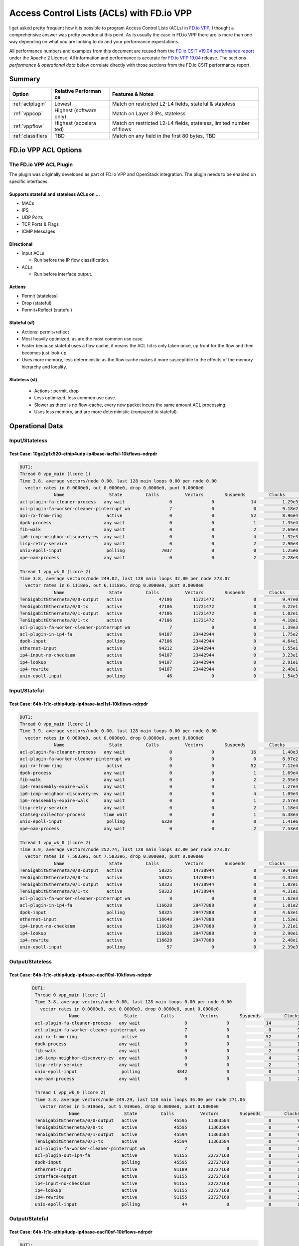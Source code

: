 .. _aclwithvpp:

Access Control Lists (ACLs) with FD.io VPP
==========================================

I get asked pretty frequent how it is possible to program Access Control
Lists (ACLs) in `FD.io VPP <http://fd.io>`__, I thought a comprehensive
answer was pretty overdue at this point. As is usually the case in FD.io
VPP there are is more than one way depending on what you are looking to
do and your performance expectations.

All performance numbers and examples from this document are reused from
the `FD.io CSIT v19.04 performance
report <https://docs.fd.io/csit/rls1904/report/>`__ under the Apache 2
License. All information and performance is accurate for `FD.io VPP
19.04 <https://git.fd.io/vpp/tag/?h=v19.04>`__ release. The sections
*performance* & *operational data* below correlate directly with those
sections from the FD.io CSIT performance report.

Summary
-------

+---------------------+-----------+-----------------------------------+
| Option              | Relative  | Features & Notes                  |
|                     | Performan |                                   |
|                     | ce        |                                   |
+=====================+===========+===================================+
| :ref:`aclplugin`    | Lowest    | Match on restricted L2-L4 fields, |
|                     |           | stateful & stateless              |
+---------------------+-----------+-----------------------------------+
| :ref:`vppcop`       | Highest   | Match on Layer 3 IPs, stateless   |
|                     | (software |                                   |
|                     | only)     |                                   |
+---------------------+-----------+-----------------------------------+
| :ref:`vppflow`      | Highest   | Match on restricted L2-L4 fields, |
|                     | (accelera | stateless, limited number of      |
|                     | ted)      | flows                             |
+---------------------+-----------+-----------------------------------+
| :ref:`classifiers`  | TBD       | Match on any field in the first   |
|                     |           | 80 bytes, TBD                     |
+---------------------+-----------+-----------------------------------+

FD.io VPP ACL Options
---------------------

.. _aclplugin:

The FD.io VPP ACL Plugin
~~~~~~~~~~~~~~~~~~~~~~~~

The plugin was originally developed as part of FD.io VPP and OpenStack
integration. The plugin needs to be enabled on specific interfaces.

Supports stateful and stateless ACLs on …
""""""""""""""""""""""""""""""""""""""""""

- MACs
- IPS
- UDP Ports
- TCP Ports & Flags
- ICMP Messages

Directional
"""""""""""

* Input ACLs

  * Run before the IP flow classification.

* ACLs

  * Run before interface output.

Actions
"""""""
- Permit (stateless)
- Drop (stateful)
- Permit+Reflect (stateful)

Stateful (sf)
"""""""""""""

- Actions: permit+reflect
- Most heavily optimized, as are the most common use case.
- Faster because stateful uses a flow cache, it means the ACL hit is only taken once, up front for the flow and then becomes just look-up.
- Uses more memory, less deterministic as the flow cache makes it
  more susceptible to the effects of the memory hierarchy and
  locality.

Stateless (sl)
""""""""""""""

   -  Actions : permit, drop
   -  Less optimized, less common use case.
   -  Slower as there is no flow-cache, every new packet incurs the same
      amount ACL processing.
   -  Uses less memory, and are more deterministic (compared to
      stateful).

Operational Data
----------------

Input/Stateless
~~~~~~~~~~~~~~~

Test Case: 10ge2p1x520-ethip4udp-ip4base-iacl1sl-10kflows-ndrpdr
""""""""""""""""""""""""""""""""""""""""""""""""""""""""""""""""

.. code-block:: console

       DUT1: 
       Thread 0 vpp_main (lcore 1) 
       Time 3.8, average vectors/node 0.00, last 128 main loops 0.00 per node 0.00 
         vector rates in 0.0000e0, out 0.0000e0, drop 0.0000e0, punt 0.0000e0 
                    Name                 State         Calls          Vectors        Suspends         Clocks       Vectors/Call   
       acl-plugin-fa-cleaner-process   any wait                 0               0              14          1.29e3            0.00 
       acl-plugin-fa-worker-cleaner-pinterrupt wa               7               0               0          9.18e2            0.00 
       api-rx-from-ring                 active                  0               0              52          8.96e4            0.00 
       dpdk-process                    any wait                 0               0               1          1.35e4            0.00 
       fib-walk                        any wait                 0               0               2          2.69e3            0.00 
       ip6-icmp-neighbor-discovery-ev  any wait                 0               0               4          1.32e3            0.00 
       lisp-retry-service              any wait                 0               0               2          2.90e3            0.00 
       unix-epoll-input                 polling              7037               0               0          1.25e6            0.00 
       vpe-oam-process                 any wait                 0               0               2          2.28e3            0.00 

       Thread 1 vpp_wk_0 (lcore 2) 
       Time 3.8, average vectors/node 249.02, last 128 main loops 32.00 per node 273.07 
         vector rates in 6.1118e6, out 6.1118e6, drop 0.0000e0, punt 0.0000e0 
                    Name                 State         Calls          Vectors        Suspends         Clocks       Vectors/Call   
       TenGigabitEtherneta/0/0-output   active              47106        11721472               0          9.47e0          248.83 
       TenGigabitEtherneta/0/0-tx       active              47106        11721472               0          4.22e1          248.83 
       TenGigabitEtherneta/0/1-output   active              47106        11721472               0          1.02e1          248.83 
       TenGigabitEtherneta/0/1-tx       active              47106        11721472               0          4.18e1          248.83 
       acl-plugin-fa-worker-cleaner-pinterrupt wa               7               0               0          1.39e3            0.00 
       acl-plugin-in-ip4-fa             active              94107        23442944               0          1.75e2          249.11 
       dpdk-input                       polling             47106        23442944               0          4.64e1          497.66 
       ethernet-input                   active              94212        23442944               0          1.55e1          248.83 
       ip4-input-no-checksum            active              94107        23442944               0          3.23e1          249.11 
       ip4-lookup                       active              94107        23442944               0          2.91e1          249.11 
       ip4-rewrite                      active              94107        23442944               0          2.48e1          249.11 
       unix-epoll-input                 polling                46               0               0          1.54e3            0.00

Input/Stateful
~~~~~~~~~~~~~~

Test Case: 64b-1t1c-ethip4udp-ip4base-iacl1sf-10kflows-ndrpdr
"""""""""""""""""""""""""""""""""""""""""""""""""""""""""""""

.. code-block:: console

       DUT1: 
       Thread 0 vpp_main (lcore 1) 
       Time 3.9, average vectors/node 0.00, last 128 main loops 0.00 per node 0.00 
         vector rates in 0.0000e0, out 0.0000e0, drop 0.0000e0, punt 0.0000e0 
                    Name                 State         Calls          Vectors        Suspends         Clocks       Vectors/Call   
       acl-plugin-fa-cleaner-process   any wait                 0               0              16          1.40e3            0.00 
       acl-plugin-fa-worker-cleaner-pinterrupt wa               8               0               0          8.97e2            0.00 
       api-rx-from-ring                 active                  0               0              52          7.12e4            0.00 
       dpdk-process                    any wait                 0               0               1          1.69e4            0.00 
       fib-walk                        any wait                 0               0               2          2.55e3            0.00 
       ip4-reassembly-expire-walk      any wait                 0               0               1          1.27e4            0.00 
       ip6-icmp-neighbor-discovery-ev  any wait                 0               0               4          1.09e3            0.00 
       ip6-reassembly-expire-walk      any wait                 0               0               1          2.57e3            0.00 
       lisp-retry-service              any wait                 0               0               2          1.18e4            0.00 
       statseg-collector-process       time wait                0               0               1          6.38e3            0.00 
       unix-epoll-input                 polling              6320               0               0          1.41e6            0.00 
       vpe-oam-process                 any wait                 0               0               2          7.53e3            0.00 

       Thread 1 vpp_wk_0 (lcore 2) 
       Time 3.9, average vectors/node 252.74, last 128 main loops 32.00 per node 273.07 
         vector rates in 7.5833e6, out 7.5833e6, drop 0.0000e0, punt 0.0000e0 
                    Name                 State         Calls          Vectors        Suspends         Clocks       Vectors/Call   
       TenGigabitEtherneta/0/0-output   active              58325        14738944               0          9.41e0          252.70 
       TenGigabitEtherneta/0/0-tx       active              58325        14738944               0          4.32e1          252.70 
       TenGigabitEtherneta/0/1-output   active              58323        14738944               0          1.02e1          252.71 
       TenGigabitEtherneta/0/1-tx       active              58323        14738944               0          4.31e1          252.71 
       acl-plugin-fa-worker-cleaner-pinterrupt wa               8               0               0          1.62e3            0.00 
       acl-plugin-in-ip4-fa             active             116628        29477888               0          1.01e2          252.75 
       dpdk-input                       polling             58325        29477888               0          4.63e1          505.41 
       ethernet-input                   active             116648        29477888               0          1.53e1          252.71 
       ip4-input-no-checksum            active             116628        29477888               0          3.21e1          252.75 
       ip4-lookup                       active             116628        29477888               0          2.90e1          252.75 
       ip4-rewrite                      active             116628        29477888               0          2.48e1          252.75 
       unix-epoll-input                 polling                57               0               0          2.39e3            0.00  
                           
Output/Stateless
~~~~~~~~~~~~~~~~

Test Case: 64b-1t1c-ethip4udp-ip4base-oacl10sl-10kflows-ndrpdr
""""""""""""""""""""""""""""""""""""""""""""""""""""""""""""""

   .. code-block:: console

       DUT1: 
        Thread 0 vpp_main (lcore 1) 
        Time 3.8, average vectors/node 0.00, last 128 main loops 0.00 per node 0.00 
          vector rates in 0.0000e0, out 0.0000e0, drop 0.0000e0, punt 0.0000e0 
                     Name                 State         Calls          Vectors        Suspends         Clocks       Vectors/Call   
        acl-plugin-fa-cleaner-process   any wait                 0               0              14          1.43e3            0.00 
        acl-plugin-fa-worker-cleaner-pinterrupt wa               7               0               0          9.23e2            0.00 
        api-rx-from-ring                 active                  0               0              52          8.01e4            0.00 
        dpdk-process                    any wait                 0               0               1          1.59e6            0.00 
        fib-walk                        any wait                 0               0               2          6.81e3            0.00 
        ip6-icmp-neighbor-discovery-ev  any wait                 0               0               4          2.81e3            0.00 
        lisp-retry-service              any wait                 0               0               2          3.64e3            0.00 
        unix-epoll-input                 polling              4842               0               0          1.81e6            0.00 
        vpe-oam-process                 any wait                 0               0               1          2.24e4            0.00 
         
        Thread 1 vpp_wk_0 (lcore 2) 
        Time 3.8, average vectors/node 249.29, last 128 main loops 36.00 per node 271.06 
          vector rates in 5.9196e6, out 5.9196e6, drop 0.0000e0, punt 0.0000e0 
                     Name                 State         Calls          Vectors        Suspends         Clocks       Vectors/Call   
        TenGigabitEtherneta/0/0-output   active              45595        11363584               0          9.22e0          249.23 
        TenGigabitEtherneta/0/0-tx       active              45595        11363584               0          4.25e1          249.23 
        TenGigabitEtherneta/0/1-output   active              45594        11363584               0          9.75e0          249.23 
        TenGigabitEtherneta/0/1-tx       active              45594        11363584               0          4.21e1          249.23 
        acl-plugin-fa-worker-cleaner-pinterrupt wa               7               0               0          1.28e3            0.00 
        acl-plugin-out-ip4-fa            active              91155        22727168               0          1.78e2          249.32 
        dpdk-input                       polling             45595        22727168               0          4.64e1          498.46 
        ethernet-input                   active              91189        22727168               0          1.56e1          249.23 
        interface-output                 active              91155        22727168               0          1.13e1          249.32 
        ip4-input-no-checksum            active              91155        22727168               0          1.95e1          249.32 
        ip4-lookup                       active              91155        22727168               0          2.88e1          249.32 
        ip4-rewrite                      active              91155        22727168               0          3.53e1          249.32 
        unix-epoll-input                 polling                44               0               0          1.53e3            0.00 
                           
Output/Stateful
~~~~~~~~~~~~~~~

Test Case: 64b-1t1c-ethip4udp-ip4base-oacl10sf-10kflows-ndrpdr
""""""""""""""""""""""""""""""""""""""""""""""""""""""""""""""

.. code-block:: console

       DUT1: 
        Thread 0 vpp_main (lcore 1) 
        Time 3.8, average vectors/node 0.00, last 128 main loops 0.00 per node 0.00 
          vector rates in 0.0000e0, out 0.0000e0, drop 0.0000e0, punt 0.0000e0 
                     Name                 State         Calls          Vectors        Suspends         Clocks       Vectors/Call   
        acl-plugin-fa-cleaner-process   any wait                 0               0              16          1.47e3            0.00 
        acl-plugin-fa-worker-cleaner-pinterrupt wa               8               0               0          8.51e2            0.00 
        api-rx-from-ring                 active                  0               0              50          7.24e4            0.00 
        dpdk-process                    any wait                 0               0               2          1.93e4            0.00 
        fib-walk                        any wait                 0               0               2          2.02e3            0.00 
        ip4-reassembly-expire-walk      any wait                 0               0               1          3.96e3            0.00 
        ip6-icmp-neighbor-discovery-ev  any wait                 0               0               4          9.84e2            0.00 
        ip6-reassembly-expire-walk      any wait                 0               0               1          3.76e3            0.00 
        lisp-retry-service              any wait                 0               0               2          1.49e4            0.00 
        statseg-collector-process       time wait                0               0               1          4.98e3            0.00 
        unix-epoll-input                 polling              5653               0               0          1.55e6            0.00 
        vpe-oam-process                 any wait                 0               0               2          1.90e3            0.00 
         
        Thread 1 vpp_wk_0 (lcore 2) 
        Time 3.8, average vectors/node 250.85, last 128 main loops 36.00 per node 271.06 
          vector rates in 7.2686e6, out 7.2686e6, drop 0.0000e0, punt 0.0000e0 
                     Name                 State         Calls          Vectors        Suspends         Clocks       Vectors/Call   
        TenGigabitEtherneta/0/0-output   active              55639        13930752               0          9.33e0          250.38 
        TenGigabitEtherneta/0/0-tx       active              55639        13930752               0          4.27e1          250.38 
        TenGigabitEtherneta/0/1-output   active              55636        13930758               0          9.81e0          250.39 
        TenGigabitEtherneta/0/1-tx       active              55636        13930758               0          4.33e1          250.39 
        acl-plugin-fa-worker-cleaner-pinterrupt wa               8               0               0          1.62e3            0.00 
        acl-plugin-out-ip4-fa            active             110988        27861510               0          1.04e2          251.03 
        dpdk-input                       polling             55639        27861510               0          4.62e1          500.76 
        ethernet-input                   active             111275        27861510               0          1.55e1          250.38 
        interface-output                 active             110988        27861510               0          1.21e1          251.03 
        ip4-input-no-checksum            active             110988        27861510               0          1.95e1          251.03 
        ip4-lookup                       active             110988        27861510               0          2.89e1          251.03 
        ip4-rewrite                      active             110988        27861510               0          3.55e1          251.03 
        unix-epoll-input                 polling                54               0               0          2.43e3            0.00  
                           
Performance
-----------

+---------------------------------------+-------+-------------------+
| Test Case                             | MPPS  | Cycles per packet |
+---------------------------------------+-------+-------------------+
| ethip4-ip4base                        | 18.26 | 136               |
+---------------------------------------+-------+-------------------+
| ethip4ip4udp-ip4base-iacl1sl-10kflows | 9.134 | 273               |
+---------------------------------------+-------+-------------------+
| ethip4ip4udp-ip4base-iacl1sf-10kflows | 11.06 | 226               |
+---------------------------------------+-------+-------------------+

Input ACLS (SKX)
~~~~~~~~~~~~~~~~

.. figure:: /_images/ip4-2n-iacl.png

Output ACLs (HSW)
~~~~~~~~~~~~~~~~~

.. figure:: /_images/ip4-3n-oacl.png

Configuration
-------------

Stateful
~~~~~~~~

.. code-block:: console

       $ sudo vppctl ip_add_del_route 20.20.20.0/24 via 1.1.1.2  sw_if_index 1 resolve-attempts 10 count 1     
       $ sudo vppctl acl_add_replace  ipv4 permit src 30.30.30.1/32 dst 40.40.40.1/32 sport 1000 dport 1000, ipv4 permit+reflect src 10.10.10.0/24, ipv4 permit+reflect src 20.20.20.0/24        
       $ sudo vppctl acl_interface_set_acl_list sw_if_index 2 input 0 
       $ sudo vppctl acl_interface_set_acl_list sw_if_index 1 input 0 
                           
Stateless
~~~~~~~~~

.. code-block:: console

       $ sudo vppctl ip_add_del_route 20.20.20.0/24 via 1.1.1.2  sw_if_index 1 resolve-attempts 10 count 1     
       $ sudo vppctl acl_add_replace  ipv4 permit src 30.30.30.1/32 dst 40.40.40.1/32 sport 1000 dport 1000, ipv4 permit src 10.10.10.0/24, ipv4 permit src 20.20.20.0/24        
       $ sudo vppctl acl_interface_set_acl_list sw_if_index 2 input 0 
       $ sudo vppctl acl_interface_set_acl_list sw_if_index 1 input 0
              
Links
~~~~~

-  `FD.io Security Groups overview <https://wiki.fd.io/view/VPP/SecurityGroups>`__
-  `Reflexive Access Control Lists <https://packetlife.net/blog/2008/nov/25/reflexive-access-lists/>`__
-  `Andrew Yuort's Blog on ACLs <http://stdio.be/blog/2017-12-09-Debugging-VPP-MACIP-ACLs/>`__

.. _vppcop:

FD.io VPP COP
-------------

IPv4/IPv6 white-lists using the FD.io VPP FIB, with support for multiple
nested white-lists. These form of white-listing is called COP in FD.io
VPP, for reasons I can't remember. COP needs to be enabled on specific
interfaces.

Design notes:
~~~~~~~~~~~~~

- The cop graph nodes (input & white-list) make reuse of the FD.io VPP FIB 2.0 implementation. Essentially a successful lookup in the FIB, indicates that a packet has been white-listed and may be forwarded.

- cop-input: Determines if the frame is IPv4 or IPv6, and forwards to ipN-copwhitelist graph node.

- ipN-copwhitelist: uses the ip4_fib_[mtrie,lookup] functions to confirm the packet's ip matches a route in the white-list fib.

- Match: if it matches, it is then either sent to the next whitelist or to the ip layer.

- No Match: if it there is not match, it is sent to error-drop.

Operational Data
~~~~~~~~~~~~~~~~

Note: the double-pass of the ip4-lookup and ip4-rewrite.

.. code-block:: console

    DUT1: 
     Thread 0 vpp_main (lcore 1) 
     Time 3.9, average vectors/node 0.00, last 128 main loops 0.00 per node 0.00 
       vector rates in 0.0000e0, out 0.0000e0, drop 0.0000e0, punt 0.0000e0 
                  Name                 State         Calls          Vectors        Suspends         Clocks       Vectors/Call   
     api-rx-from-ring                 active                  0               0              53          4.20e4            0.00 
     dpdk-process                    any wait                 0               0               1          1.75e4            0.00 
     fib-walk                        any wait                 0               0               2          1.59e3            0.00 
     ip4-reassembly-expire-walk      any wait                 0               0               1          2.20e3            0.00 
     ip6-icmp-neighbor-discovery-ev  any wait                 0               0               4          1.14e3            0.00 
     ip6-reassembly-expire-walk      any wait                 0               0               1          1.50e3            0.00 
     lisp-retry-service              any wait                 0               0               2          2.19e3            0.00 
     statseg-collector-process       time wait                0               0               1          2.48e3            0.00 
     unix-epoll-input                 polling              2800               0               0          3.15e6            0.00 
     vpe-oam-process                 any wait                 0               0               2          7.00e2            0.00 

     Thread 1 vpp_wk_0 (lcore 2) 
     Time 3.9, average vectors/node 220.84, last 128 main loops 20.87 per node 190.86 
       vector rates in 1.0724e7, out 1.0724e7, drop 0.0000e0, punt 0.0000e0 
                  Name                 State         Calls          Vectors        Suspends         Clocks       Vectors/Call   
     TenGigabitEtherneta/0/0-output   active              94960        20698112               0          1.03e1          217.97 
     TenGigabitEtherneta/0/0-tx       active              94960        20698112               0          3.97e1          217.97 
     TenGigabitEtherneta/0/1-output   active              92238        20698112               0          9.92e0          224.39 
     TenGigabitEtherneta/0/1-tx       active              92238        20698112               0          4.26e1          224.39 
     cop-input                        active              94960        20698112               0          1.98e1          217.97 
     dpdk-input                       polling             95154        41396224               0          4.58e1          435.04 
     ethernet-input                   active              92238        20698112               0          1.59e1          224.39 
     ip4-cop-whitelist                active              94960        20698112               0          3.24e1          217.97 
     ip4-input                        active              94960        20698112               0          3.13e1          217.97 
     ip4-input-no-checksum            active              92238        20698112               0          2.23e1          224.39 
     ip4-lookup                       active             187198        41396224               0          3.08e1          221.14 
     ip4-rewrite                      active             187198        41396224               0          2.47e1          221.14 
     unix-epoll-input                 polling                93               0               0          1.35e3            0.00 
                    
Performance
~~~~~~~~~~~

+-------------------------------+-------+-------------------+
| Test Case                     | MPPS  | Cycles per packet |
+-------------------------------+-------+-------------------+
| ethip4-ip4base                | 18.81 | 132               |
+-------------------------------+-------+-------------------+
| ethip4-ip4base-copwhtlistbase | 15.12 | 165               |
+-------------------------------+-------+-------------------+

.. figure:: /_images/ip4-acl-features-ndr.png

Configuration
~~~~~~~~~~~~~

Note: a new VRF 1 is created which holds the whitelist, which then
applied to the interface 1.

.. code-block:: console

    $ sudo vppctl ip_add_del_route 10.10.10.0/24 via 1.1.1.1  sw_if_index 2 resolve-attempts 10 count 1     
    $ sudo vppctl ip_table_add_del table 1  
    $ sudo vppctl ip_add_del_route 20.20.20.0/24  vrf 1  resolve-attempts 10 count 1    local 
    $ sudo vppctl cop_whitelist_enable_disable sw_if_index 1 ip4 fib-id 1 
    $ sudo vppctl cop_interface_enable_disable sw_if_index 1  
                    
Links
~~~~~

-  `FIB 2.0: Hierarchical, Protocol Independent. <https://wiki.fd.io/images/7/71/FIB_2.0_-_Hierarchical,_Protocol_Independent..pdf>`__

.. _vppflow:

FD.io VPP Flow
--------------

FD.io VPP Flow adds the ability for FD.io VPP to support matching of
flows and taking an associated action. This information is then used to
program hardware accelerations such as those available on network cards,
e.g. Intel® Ethernet Flow Director technology on the Intel® Ethernet
Controller X710/XXV710/XL710.

Supports
~~~~~~~~

Actions
"""""""

-  Count: don't now what this does, presume it count's matches.
-  Mark: Associate a matched flow with arbitrary data such as vxlan tunnel, for a lookup in the redirect graph node.
-  Buffer Advance: Can be used advance to an encapsulated ethernet or ip header.
-  Redirect to node: When you see a packet from flow xyz, the next node in FD.io VPP is the indicated graph node.
-  Redirect to queue: When you see a packet from flow xyz, is to redirect to rx queue n.
-  Drop: When you see a packet from flow xyz, drop the packet (next node is error drop).

Design Notes
~~~~~~~~~~~~

-  Currently the only place in FD.io VPP that this is used, is to accelerate VXLAN bypassing the Ethernet and IP Layers.
-  Flow uses DPDK rte_flow API under the hood for those network interfaces programmed through DPDK.
-  Redirect to node: worth remember that if you are bypassing a graph, you are bypassing all the checks in the graph node, e.e time-to-live, crcs and the like.

Operational Data
~~~~~~~~~~~~~~~~

FD.io CSIT numbers for VXLan do not use FD.io Flow support.

Performance
~~~~~~~~~~~

FD.io CSIT numbers for VXLan do not use FD.io Flow support.

Configuration
~~~~~~~~~~~~~

-  `Flow API <https://git.fd.io/vpp/tree/src/vnet/flow/flow.h>`__

.. _classifiers:

FD.io VPP Classifiers
---------------------

The most flexible form of ACLs in FD.io VPP.

Configuration
~~~~~~~~~~~~~

Match an IPv6….

.. code-block:: console

    $ sudo vppctl classify table mask l3 ip6 dst buckets 64
    $ sudo vppctl classify session hit-next 0 table-index 0 match l3 ip6 dst 2001:db8:1::2 opaque-index 42
    $ sudo vppctl set interface l2 input classify intfc host-s0_s1 ip6-table 0
                           
Links
~~~~~

-  `Overview of classifers <https://wiki.fd.io/view/VPP/SecurityGroups#Existing_functionality>`__
-  `FD.io VPP Classifiers Overview <https://wiki.fd.io/view/VPP/Introduction_To_N-tuple_Classifiers>`__
-  `FD.io VPP Classifiers CLI <https://docs.fd.io/vpp/19.04/clicmd_src_vnet_classify.html>`__
-  `Sample Code from Andrew Yourt <http://stdio.be/vpp/t/aytest-bridge-tap-py.txt>`__

